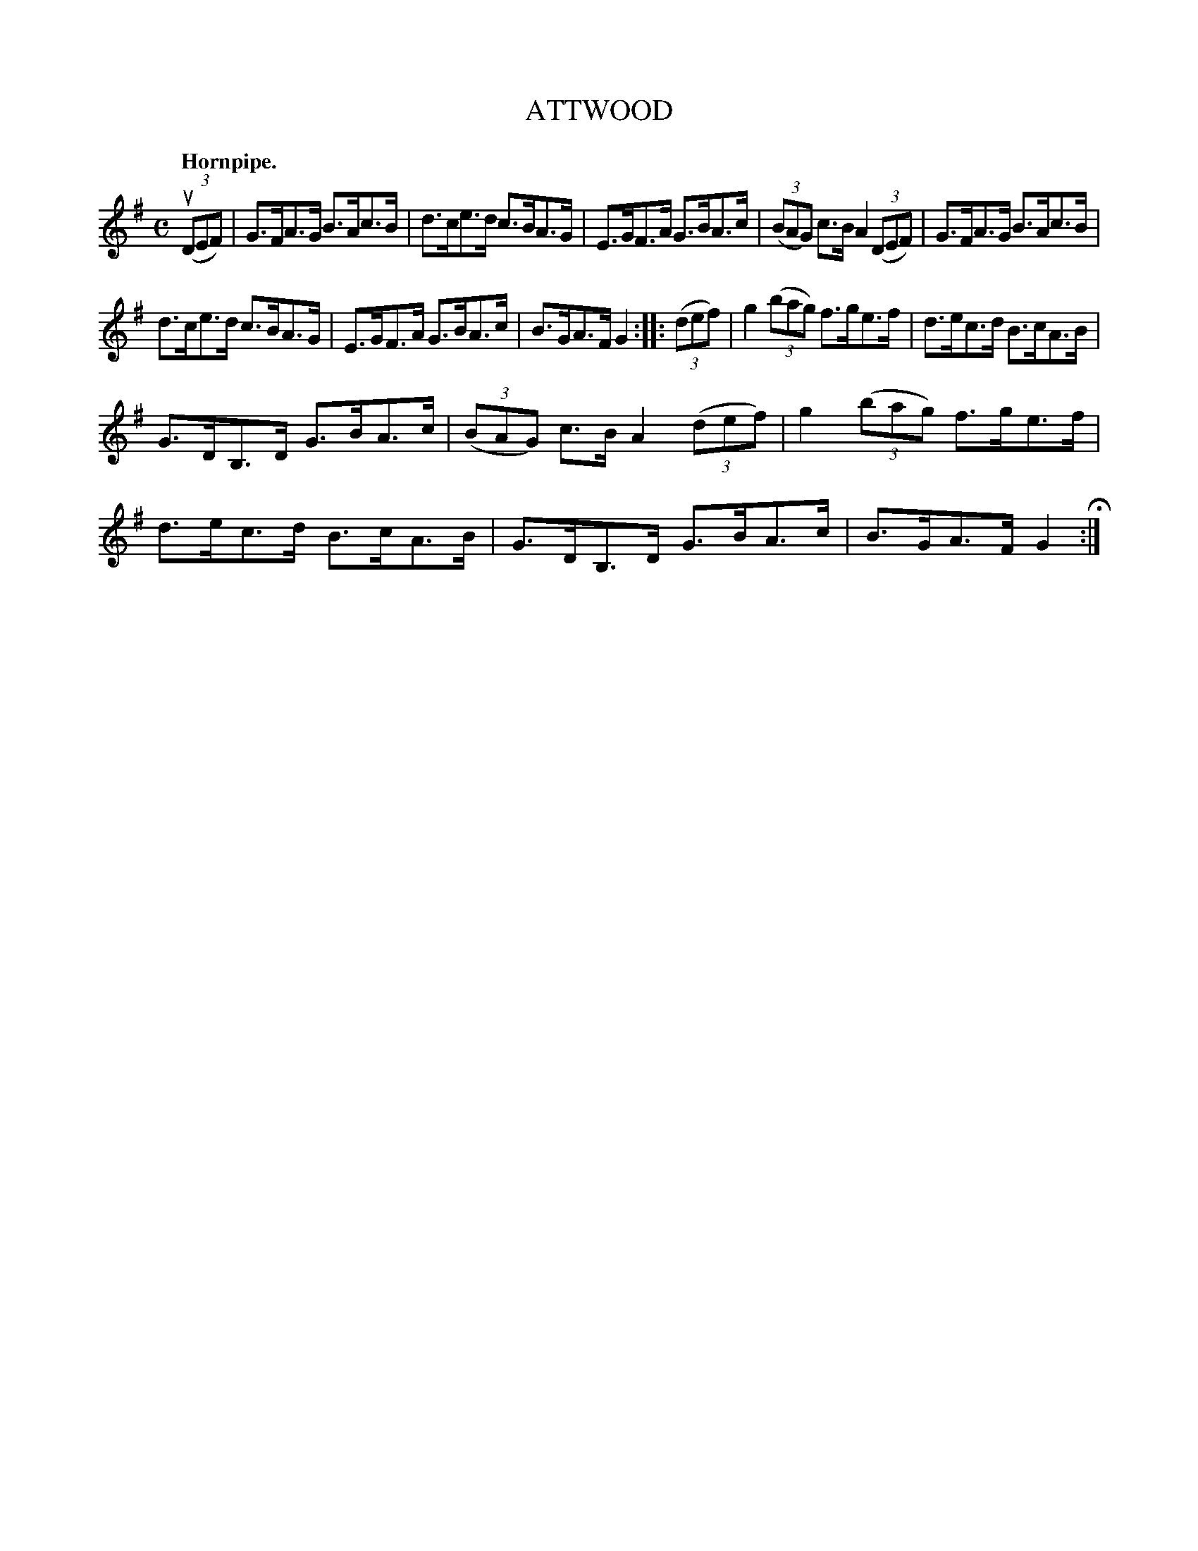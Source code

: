 X: 143112
T: ATTWOOD
Q: "Hornpipe."
R:  Hornpipe.
%R: hornpipe
B: James Kerr "Merry Melodies" v.1 p.43 s.1 #12
Z: 2016 John Chambers <jc:trillian.mit.edu>
M: C
L: 1/8
K: G
(3(uDEF) |\
G>FA>G B>Ac>B | d>ce>d c>BA>G |\
E>GF>A G>BA>c | (3(BAG) c>B A2 (3(DEF) |\
G>FA>G B>Ac>B |
d>ce>d c>BA>G |\
E>GF>A G>BA>c | B>GA>F G2 :|\
|: (3(def) |\
g2 (3(bag) f>ge>f | d>ec>d B>cA>B |
G>DB,>D G>BA>c | (3(BAG) c>B A2 (3(def) |\
g2 (3(bag) f>ge>f | d>ec>d B>cA>B |\
G>DB,>D G>BA>c | B>GA>F G2 H:|
